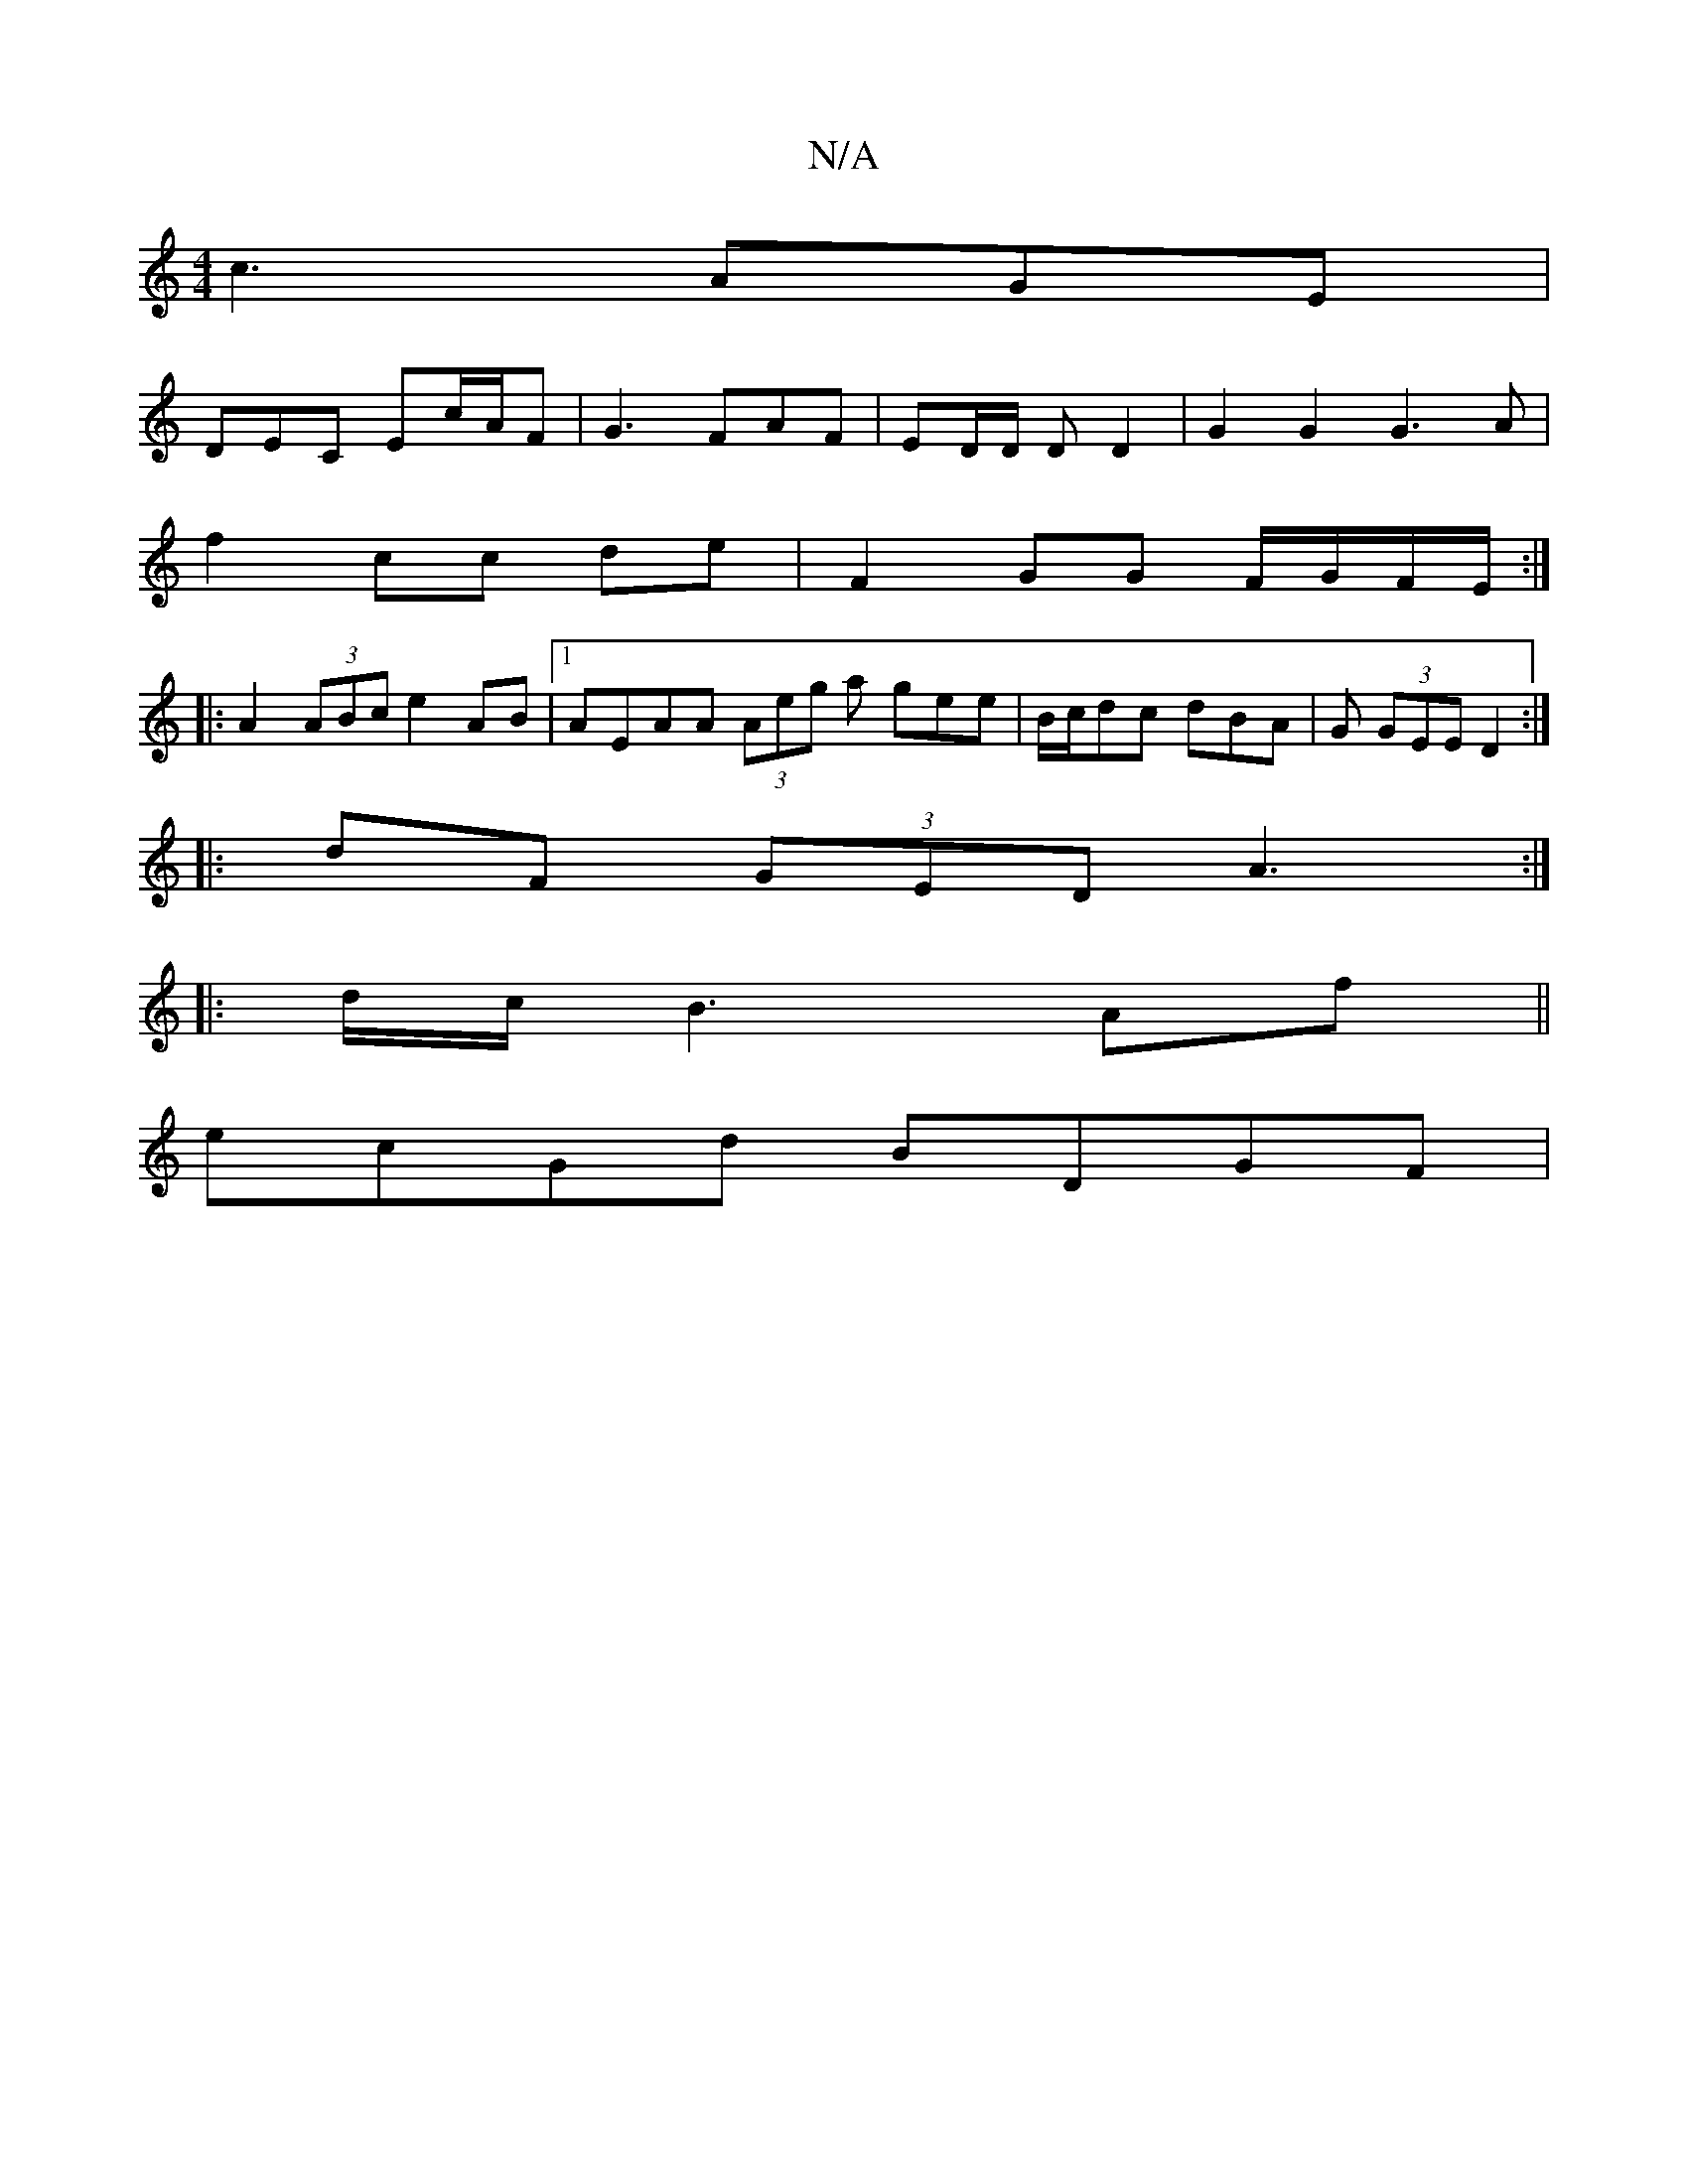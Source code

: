 X:1
T:N/A
M:4/4
R:N/A
K:Cmajor
 c3 AGE |
DEC Ec/A/F | G3- FAF | ED/D/ D D2 | G2 G2 G3 A |
f2 cc de | F2 GG F/G/F/E/ :|
|:A2 (3ABc e2 AB |1 AEAA (3Aeg a gee | B/c/dc dBA | G (3GEE D2 :|
|: dF (3GED A3 :|
|: d/c/ B3 Af ||
ecGd BDGF |